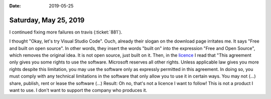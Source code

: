 :date: 2019-05-25

======================
Saturday, May 25, 2019
======================

I continued fixing more failures on travis (:ticket:`881`).

I thought "Okay, let's try Visual Studio Code". Ouch, already their slogan on
the download page irritates me. It says "Free and built on open source".  In
other words, they insert the words "built on" into the expression "Free and
Open Source", which removes the original idea.  It is not open source, just
built on it. Then, in the `licence <https://code.visualstudio.com/license>`__ I
read that "This agreement only gives you some rights to use the software.
Microsoft reserves all other rights. Unless applicable law gives you more
rights despite this limitation, you may use the software only as expressly
permitted in this agreement. In doing so, you must comply with any technical
limitations in the software that only allow you to use it in certain ways. You
may not (...) share, publish, rent or lease the software (...) Result: Oh no,
that's not a licence I want to follow!  This is not a product I want to use.  I
don't want to support the company who produces it.

